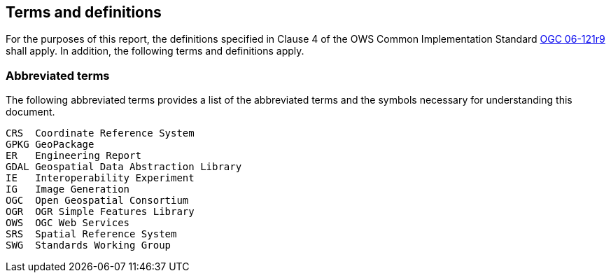 == Terms and definitions

For the purposes of this report, the definitions specified in Clause 4 of the OWS Common Implementation Standard https://portal.opengeospatial.org/files/?artifact_id=38867&version=2[OGC 06-121r9] shall apply. In addition, the following terms and definitions apply.

===	Abbreviated terms

The following abbreviated terms provides a list of the abbreviated terms and the symbols necessary for understanding this document.

    CRS  Coordinate Reference System
    GPKG GeoPackage
    ER   Engineering Report
    GDAL Geospatial Data Abstraction Library
    IE   Interoperability Experiment
    IG   Image Generation
    OGC  Open Geospatial Consortium
    OGR  OGR Simple Features Library
    OWS  OGC Web Services
    SRS  Spatial Reference System
    SWG  Standards Working Group

